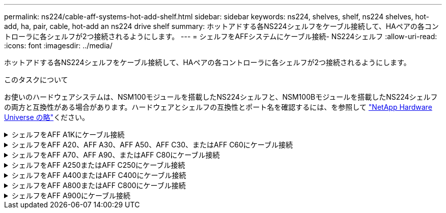 ---
permalink: ns224/cable-aff-systems-hot-add-shelf.html 
sidebar: sidebar 
keywords: ns224, shelves, shelf, ns224 shelves, hot-add, ha, pair, cable, hot-add an ns224 drive shelf 
summary: ホットアドする各NS224シェルフをケーブル接続して、HAペアの各コントローラに各シェルフが2つ接続されるようにします。 
---
= シェルフをAFFシステムにケーブル接続- NS224シェルフ
:allow-uri-read: 
:icons: font
:imagesdir: ../media/


[role="lead"]
ホットアドする各NS224シェルフをケーブル接続して、HAペアの各コントローラに各シェルフが2つ接続されるようにします。

.このタスクについて
お使いのハードウェアシステムは、NSM100モジュールを搭載したNS224シェルフと、NSM100Bモジュールを搭載したNS224シェルフの両方と互換性がある場合があります。ハードウェアとシェルフの互換性とポート名を確認するには、を参照して https://hwu.netapp.com["NetApp Hardware Universe の略"]ください。

.シェルフをAFF A1Kにケーブル接続
[%collapsible]
====
AFF A1K HAペアには、最大3台のNS224シェルフ（合計4台のシェルフ）をホットアドできます。

.作業を開始する前に
* を確認しておく必要があります link:requirements-hot-add-shelf.html["ホットアドの要件とベストプラクティス"]。
* の該当する手順を完了しておく必要があります link:prepare-hot-add-shelf.html["シェルフのホットアドの準備"]。
* の説明に従って、シェルフを設置し、電源をオンにし、シェルフIDを設定しておく必要があります link:prepare-hot-add-shelf.html["ホットアド用のシェルフの設置"]。


.このタスクについて
* この手順は、HAペアに既存のNS224シェルフが少なくとも1台あることを前提としています。
* この手順では、次のホットアドシナリオについて説明します。
+
** 各コントローラにRoCE対応I/Oモジュールが2つ搭載されたHAペアに2台目のシェルフをホットアドします。（2つ目のI/Oモジュールを取り付けて最初のシェルフを両方のI/Oモジュールに再接続しているか、最初のシェルフを2つのI/Oモジュールにケーブル接続済みである。2台目のシェルフを両方のI/Oモジュールにケーブル接続します）。
** 各コントローラに3つのRoCE対応I/OモジュールがあるHAペアに3台目のシェルフをホットアドします。（3台目のI/Oモジュールを取り付けており、3台目のシェルフを3台目のI/Oモジュールにのみケーブル接続します）。
** 各コントローラにRoCE対応I/Oモジュールが4つ搭載されたHAペアに3台目のシェルフをホットアドします。（3番目と4番目のI/Oモジュールを取り付けておき、3番目のシェルフを3番目と4番目のI/Oモジュールにケーブル接続します）。
** 各コントローラにRoCE対応I/Oモジュールが4つ搭載されたHAペアに4台目のシェルフをホットアドします。（4台目のI/Oモジュールを取り付け、3台目のシェルフを3台目と4台目のI/Oモジュールに再接続済みであるか、3台目のシェルフを3台目と4台目のI/Oモジュールにケーブル接続済みである。4番目のシェルフを3番目と4番目のI/Oモジュールの両方にケーブル接続します）。




.手順
. ホットアドする NS224 シェルフが HA ペアの 2 台目の NS224 シェルフになる場合は、次の手順を実行します。
+
それ以外の場合は、次の手順に進みます。

+
.. シェルフ NSM A のポート e0a をコントローラ A のスロット 10 のポート A （ e10a ）にケーブル接続します。
.. シェルフ NSM A のポート e0b をコントローラ B のスロット 11 のポート b （ e11b ）にケーブル接続します。
.. シェルフ NSM B ポート e0a をコントローラ B のスロット 10 のポート A （ e10A ）にケーブル接続します。
.. シェルフ NSM B のポート e0b をコントローラ A のスロット 11 のポート b （ e11b ）にケーブル接続します。
+
次の図は、各コントローラにRoCE対応I/Oモジュールが2つ搭載されたHAペアの2台目のシェルフのケーブル接続を示しています。

+
image::../media/drw_ns224_vino_m_2shelves_2cards_ieops-1642.svg[2台のシェルフと2台のIOモジュールを搭載したAFF A1Kのケーブル接続]



. ホットアドするNS224シェルフをHAペアの3番目のNS224シェルフとし、各コントローラにRoCE対応I/Oモジュールを3つ搭載する場合は、次の手順を実行します。それ以外の場合は、次の手順に進みます。
+
.. シェルフNSM Aのポートe0aをコントローラAのスロット9のポートA（e9a）にケーブル接続します。
.. シェルフNSM Aのポートe0bをコントローラBのスロット9のポートb（e9b）にケーブル接続します。
.. シェルフのNSM Bのポートe0aをコントローラBのスロット9のポートA（e9a）にケーブル接続します。
.. シェルフのNSM Bのポートe0bをコントローラAのスロット9のポートb（e9b）にケーブル接続します。
+
次の図は、各コントローラに3つのRoCE対応I/Oモジュールを搭載したHAペアの3台目のシェルフのケーブル接続を示しています。

+
image::../media/drw_ns224_vino_m_3shelves_3cards_ieops-1643.svg[3台のシェルフと3台のIOモジュールを搭載したAFF A1Kのケーブル接続]



. ホットアドするNS224シェルフをHAペアの3番目のNS224シェルフとし、各コントローラにRoCE対応I/Oモジュールを4つ搭載する場合は、次の手順を実行します。それ以外の場合は、次の手順に進みます。
+
.. シェルフNSM Aのポートe0aをコントローラAのスロット9のポートA（e9a）にケーブル接続します。
.. シェルフNSM Aのポートe0bをコントローラBのスロット8のポートb（e8b）にケーブル接続します。
.. シェルフのNSM Bのポートe0aをコントローラBのスロット9のポートA（e9a）にケーブル接続します。
.. シェルフのNSM Bのポートe0bをコントローラAのスロット8のポートb（e8b）にケーブル接続します。
+
次の図は、各コントローラに4つのRoCE対応I/Oモジュールを搭載したHAペアの3番目のシェルフのケーブル接続を示しています。

+
image::../media/drw_ns224_vino_m_3shelves_4cards_ieops-1644.svg[3台のシェルフと4台のIOモジュールを搭載したAFF A1Kのケーブル接続]



. ホットアドするNS224シェルフをHAペアの4台目のNS224シェルフとし、各コントローラにRoCE対応I/Oモジュールを4台搭載する場合は、次の手順を実行します。
+
.. シェルフNSM Aのポートe0aをコントローラAのスロット8のポートA（e8a）にケーブル接続します。
.. シェルフNSM Aのポートe0bをコントローラBのスロット9のポートb（e9b）にケーブル接続します。
.. シェルフのNSM Bのポートe0aをコントローラBのスロット8のポートA（e8a）にケーブル接続します。
.. シェルフのNSM Bのポートe0bをコントローラAのスロット9のポートb（e9b）にケーブル接続します。
+
次の図は、HAペアの4台目のシェルフと4台のRoCE対応I/Oモジュールのケーブル接続を示しています。

+
image::../media/drw_ns224_vino_m_4shelves_4cards_ieops-1645.svg[4台のシェルフと4台のIOモジュールを搭載したAFF A1Kのケーブル接続]



. ホットアドしたシェルフがを使用して正しくケーブル接続されていることを確認します https://mysupport.netapp.com/site/tools/tool-eula/activeiq-configadvisor["Active IQ Config Advisor"^]。
+
ケーブル接続エラーが発生した場合は、表示される対処方法に従ってください。



.次の手順
この手順の準備作業として自動ドライブ割り当てを無効にした場合は、ドライブ所有権を手動で割り当ててから、必要に応じて自動ドライブ割り当てを再度有効にする必要があります。にアクセスします。

それ以外の場合は、シェルフのホットアド手順は終了です。

====
.シェルフをAFF A20、AFF A30、AFF A50、AFF C30、またはAFF C60にケーブル接続
[%collapsible]
====
（内蔵シェルフへの）ストレージの追加が必要な場合は、AFF A20、AFF A30、AFF C30、AFF A50、またはAFF C60のHAペアにNS224シェルフを2台までホットアドできます。

.作業を開始する前に
* を確認しておく必要があります link:requirements-hot-add-shelf.html["ホットアドの要件とベストプラクティス"]。
* の該当する手順を完了しておく必要があります link:prepare-hot-add-shelf.html["準備-シェルフのホットアド"]。
* の説明に従って、シェルフを設置し、電源をオンにし、シェルフIDを設定しておく必要があります link:prepare-hot-add-shelf.html["ホットアド用のシェルフの設置"]。


.このタスクについて
* この手順では、HAペアに内蔵ストレージのみが搭載され（外付けシェルフは搭載されていない）、次のいずれかの状況を想定しています。
+
** AFF A20のシェルフを1台までホットアドできます。
** AFF A30、AFF C30、AFF A50、またはAFF C60の各コントローラで最大2台のシェルフと2台のRoCE対応I/Oモジュールをホットアドします。


* この手順では、次のホットアドシナリオについて説明します。
+
** 各コントローラにRoCE対応I/Oモジュールが1つ搭載されたHAペアに最初のシェルフをホットアドします。
** 各コントローラにRoCE対応I/Oモジュールが2つ搭載されたHAペアに最初のシェルフをホットアドします。
** 各コントローラにRoCE対応I/Oモジュールが2つ搭載されたHAペアに2台目のシェルフをホットアドします。


* これらのシステムは、NSM100モジュールを搭載したNS224シェルフとNSM100Bモジュールを搭載したNS224シェルフの両方に対応しています。コントローラを正しいポートにケーブル接続するために、各図の「X」をモジュールに対応する正しいポート番号に置き換えます。
+
[cols="1,4"]
|===
| モジュールタイプ | ポートノラベル付け 


 a| 
NSM100
 a| 
"0"

例：e0a



 a| 
NSM100B
 a| 
"1"

例：e1a

|===


.手順
. 各コントローラモジュールのRoCE対応ポートのセット（RoCE対応I/Oモジュール×1）を1つ使用して1台のシェルフをホットアドする場合で、このシェルフがHAペア内で唯一のNS224シェルフである場合は、次の手順を実行します。
+
それ以外の場合は、次の手順に進みます。

+

NOTE: この手順では、RoCE対応I/Oモジュールがスロット3に取り付けられていることを前提としています。

+
.. シェルフNSM AのポートExaをコントローラAのスロット3のポートA（e3a）にケーブル接続します。
.. シェルフNSM AのポートEXBをコントローラBのスロット3のポートb（e3b）にケーブル接続します。
.. シェルフのNSM BポートExaをコントローラBのスロット3のポートA（e3a）にケーブル接続します。
.. シェルフのNSM BのポートEXBをコントローラAのスロット3のポートb（e3b）にケーブル接続します。
+
次の図は、各コントローラモジュールで RoCE 対応 I/O モジュールを 1 つ使用した、 1 台のホットアドシェルフのケーブル接続を示しています。

+
image::../media/drw_ns224_g_1shelf_1card_ieops-2002.svg[AFF A20のケーブル接続,452px,AFF C30]



. 各コントローラモジュールで、 RoCE 対応ポートのセット（ RoCE 対応 I/O モジュールを 2 つ）を使用してシェルフを 1 台または 2 台ホットアドする場合は、該当する手順を実行します。
+

NOTE: この手順では、RoCE対応I/Oモジュールがスロット3と1に取り付けられていることを前提としています。

+
[cols="1,3"]
|===
| シェルフ | ケーブル配線 


 a| 
シェルフ 1
 a| 
.. NSM AのポートExaをコントローラAのスロット3のポートA（e3a）にケーブル接続します。
.. NSM AのポートEXBをコントローラBのスロット1のポートb（e1b）にケーブル接続します。
.. NSM BポートExaをコントローラBのスロット3のポートA（e3a）にケーブル接続します。
.. NSM BのポートEXBをコントローラAのスロット1のポートb（e1b）にケーブル接続します。
.. 2 台目のシェルフをホットアドする場合は、「シェルフ 2 」の手順を実行します。そうでない場合は、手順 3 に進みます。


次の図は、各コントローラモジュールで2つのRoCE対応I/Oモジュールを使用した、1台のホットアドシェルフのケーブル接続を示しています。

image::../media/drw_ns224_g_1shelf_2card_ieops-2005.svg[AFF A20のケーブル接続,452px,AFF C30]



 a| 
シェルフ 2
 a| 
.. NSM AのポートExaをコントローラAのスロット1のポートA（e1a）にケーブル接続します。
.. NSM AのポートEXBをコントローラBのスロット3のポートb（e3b）にケーブル接続します。
.. NSM BポートExaをコントローラBのスロット1のポートA（e1a）にケーブル接続します。
.. NSM BのポートEXBをコントローラAのスロット3のポートb（e3b）にケーブル接続します。
.. 手順 3 に進みます。


次の図は、各コントローラモジュールで2つのRoCE対応I/Oモジュールを使用した2台のホットアドシェルフのケーブル接続を示しています。

image::../media/drw_ns224_g_2shelf_2card_ieops-2003.svg[AFF A20のケーブル接続,452px,AFF C30]

|===
. ホットアドしたシェルフがを使用して正しくケーブル接続されていることを確認します https://mysupport.netapp.com/site/tools/tool-eula/activeiq-configadvisor["Active IQ Config Advisor"^]。
+
ケーブル接続エラーが発生した場合は、表示される対処方法に従ってください。



.次の手順
この手順の準備作業として自動ドライブ割り当てを無効にした場合は、ドライブ所有権を手動で割り当ててから、必要に応じて自動ドライブ割り当てを再度有効にする必要があります。にアクセスします。

それ以外の場合は、シェルフのホットアド手順は終了です。

====
.シェルフをAFF A70、AFF A90、またはAFF C80にケーブル接続
[%collapsible]
====
（内蔵シェルフに）ストレージを追加する必要がある場合は、AFF A70、AFF A90、またはAFF C80のHAペアにNS224シェルフを2台までホットアドできます。

.作業を開始する前に
* を確認しておく必要があります link:requirements-hot-add-shelf.html["ホットアドの要件とベストプラクティス"]。
* の該当する手順を完了しておく必要があります link:prepare-hot-add-shelf.html["準備-シェルフのホットアド"]。
* の説明に従って、シェルフを設置し、電源をオンにし、シェルフIDを設定しておく必要があります link:prepare-hot-add-shelf.html["ホットアド用のシェルフの設置"]。


.このタスクについて
* この手順では、HAペアに内蔵ストレージしか搭載されておらず（外付けシェルフは搭載されていない）、各コントローラに最大2台のシェルフと2台のRoCE対応I/Oモジュールをホットアドすることを前提としています。
* この手順では、次のホットアドシナリオについて説明します。
+
** 各コントローラにRoCE対応I/Oモジュールが1つ搭載されたHAペアに最初のシェルフをホットアドします。
** 各コントローラにRoCE対応I/Oモジュールが2つ搭載されたHAペアに最初のシェルフをホットアドします。
** 各コントローラにRoCE対応I/Oモジュールが2つ搭載されたHAペアに2台目のシェルフをホットアドします。




.手順
. 各コントローラモジュールのRoCE対応ポートのセット（RoCE対応I/Oモジュール×1）を1つ使用して1台のシェルフをホットアドする場合で、このシェルフがHAペア内で唯一のNS224シェルフである場合は、次の手順を実行します。
+
それ以外の場合は、次の手順に進みます。

+

NOTE: この手順では、RoCE対応I/Oモジュールがスロット11に取り付けられていることを前提としています。

+
.. シェルフ NSM A のポート e0a をコントローラ A のスロット 11 のポート A （ e11a ）にケーブル接続します。
.. シェルフ NSM A のポート e0b をコントローラ B のスロット 11 のポート b （ e11b ）にケーブル接続します。
.. シェルフ NSM B ポート e0a をコントローラ B のスロット 11 のポート A （ e11a ）にケーブル接続します。
.. シェルフ NSM B のポート e0b をコントローラ A のスロット 11 のポート b （ e11b ）にケーブル接続します。
+
次の図は、各コントローラモジュールで RoCE 対応 I/O モジュールを 1 つ使用した、 1 台のホットアドシェルフのケーブル接続を示しています。

+
image::../media/drw_ns224_vino_i_1shelf_1card_ieops-1639.svg[1台のシェルフと1台のIOモジュールを使用したAFF A70またはA90のケーブル接続]



. 各コントローラモジュールで、 RoCE 対応ポートのセット（ RoCE 対応 I/O モジュールを 2 つ）を使用してシェルフを 1 台または 2 台ホットアドする場合は、該当する手順を実行します。
+

NOTE: この手順では、RoCE対応I/Oモジュールがスロット11と8に取り付けられていることを前提としています。

+
[cols="1,3"]
|===
| シェルフ | ケーブル配線 


 a| 
シェルフ 1
 a| 
.. NSM Aのポートe0aをコントローラAのスロット11のポートA（e11a）にケーブル接続します。
.. NSM Aのポートe0bをコントローラBのスロット8のポートb（e8b）にケーブル接続します。
.. NSM Bのポートe0aをコントローラBのスロット11のポートA（e11a）にケーブル接続します。
.. NSM Bのポートe0bをコントローラAのスロット8のポートb（e8b）にケーブル接続します。
.. 2 台目のシェルフをホットアドする場合は、「シェルフ 2 」の手順を実行します。そうでない場合は、手順 3 に進みます。


次の図は、各コントローラモジュールで2つのRoCE対応I/Oモジュールを使用した、1台のホットアドシェルフのケーブル接続を示しています。

image::../media/drw_ns224_vino_i_1shelf_2cards_ieops-1640.svg[1台のシェルフと2台のIOモジュールを使用したAFF A70またはA90のケーブル接続]



 a| 
シェルフ 2
 a| 
.. NSM Aのポートe0aをコントローラAのスロット8のポートA（e8a）にケーブル接続します。
.. NSM Aのポートe0bをコントローラBのスロット11のポートb（e11b）にケーブル接続します。
.. NSM Bのポートe0aをコントローラBのスロット8のポートA（e8a）にケーブル接続します。
.. NSM Bのポートe0bをコントローラAのスロット11のポートb（e11b）にケーブル接続します。
.. 手順 3 に進みます。


次の図は、各コントローラモジュールで2つのRoCE対応I/Oモジュールを使用した2台のホットアドシェルフのケーブル接続を示しています。

image::../media/drw_ns224_vino_i_2shelves_2cards_ieops-1641.svg[2台のシェルフと2台のIOモジュールを搭載したAFF A70またはA90のケーブル接続]

|===
. ホットアドしたシェルフがを使用して正しくケーブル接続されていることを確認します https://mysupport.netapp.com/site/tools/tool-eula/activeiq-configadvisor["Active IQ Config Advisor"^]。
+
ケーブル接続エラーが発生した場合は、表示される対処方法に従ってください。



.次の手順
この手順の準備作業として自動ドライブ割り当てを無効にした場合は、ドライブ所有権を手動で割り当ててから、必要に応じて自動ドライブ割り当てを再度有効にする必要があります。にアクセスします。

それ以外の場合は、シェルフのホットアド手順は終了です。

====
.シェルフをAFF A250またはAFF C250にケーブル接続
[%collapsible]
====
ストレージを追加する必要がある場合は、最大1台のNS224シェルフをAFF A250またはAFF C250 HAペアにホットアドできます。

.作業を開始する前に
* を確認しておく必要があります link:requirements-hot-add-shelf.html["ホットアドの要件とベストプラクティス"]。
* の該当する手順を完了しておく必要があります link:prepare-hot-add-shelf.html["準備-シェルフのホットアド"]。
* の説明に従って、シェルフを設置し、電源をオンにし、シェルフIDを設定しておく必要があります link:prepare-hot-add-shelf.html["ホットアド用のシェルフの設置"]。


.このタスクについて
プラットフォームシャーシの背面から見た場合、左側の RoCE 対応カードポートはポート「 a 」（ e1a ）で、右側のポートはポート「 b 」（ e1b ）です。

.手順
. シェルフをケーブル接続します。
+
.. シェルフ NSM A ポート e0a をコントローラ A のスロット 1 のポート A （ e1a ）にケーブル接続します。
.. シェルフ NSM A のポート e0b をコントローラ B のスロット 1 のポート b （ e1b ）にケーブル接続します。
.. シェルフ NSM B ポート e0a をコントローラ B のスロット 1 のポート A （ e1a ）にケーブル接続します。
.. シェルフ NSM B のポート e0b をコントローラ A のスロット 1 のポート b （ e1b ）にケーブル接続します。+ 次の図は、シェルフのケーブル接続が完了した状態を示しています。
+
image::../media/drw_ns224_a250_c250_f500f_1shelf_ieops-1824.svg[1台のNS224シェルフと1セットのPCIeカードポートを使用したAFF A250 C250またはFAS500fのケーブル接続]



. ホットアドしたシェルフがを使用して正しくケーブル接続されていることを確認します https://mysupport.netapp.com/site/tools/tool-eula/activeiq-configadvisor["Active IQ Config Advisor"^]。
+
ケーブル接続エラーが発生した場合は、表示される対処方法に従ってください。



.次の手順
この手順の準備作業として自動ドライブ割り当てを無効にした場合は、ドライブ所有権を手動で割り当ててから、必要に応じて自動ドライブ割り当てを再度有効にする必要があります。にアクセスします。

それ以外の場合は、シェルフのホットアド手順は終了です。

====
.シェルフをAFF A400またはAFF C400にケーブル接続
[%collapsible]
====
NS224シェルフをホットアド用にケーブル接続する方法は、AFF A400とAFF C400のどちらのHAペアを使用しているかによって異なります。

.作業を開始する前に
* を確認しておく必要があります link:requirements-hot-add-shelf.html["ホットアドの要件とベストプラクティス"]。
* の該当する手順を完了しておく必要があります link:prepare-hot-add-shelf.html["準備-シェルフのホットアド"]。
* の説明に従って、シェルフを設置し、電源をオンにし、シェルフIDを設定しておく必要があります link:prepare-hot-add-shelf.html["ホットアド用のシェルフの設置"]。


*シェルフをAFF A400 HAペアにケーブル接続*

AFF A400 HAペアの場合は、最大2台のシェルフをホットアドし、必要に応じてオンボードポートe0c / e0dとスロット5のポートを使用できます。

.手順
. 各コントローラの1セットのRoCE対応ポート（オンボードRoCE対応ポート）を使用して1台のシェルフをホットアドする場合に、このシェルフがHAペア内の唯一のNS224シェルフである場合は、次の手順を実行します。
+
それ以外の場合は、次の手順に進みます。

+
.. シェルフ NSM A ポート e0a をコントローラ A のポート e0c にケーブル接続します。
.. シェルフ NSM A のポート e0b をコントローラ B のポート e0d にケーブル接続します。
.. シェルフ NSM B ポート e0a をコントローラ B のポート e0c にケーブル接続します。
.. シェルフ NSM B のポート e0b をコントローラ A のポート e0d にケーブル接続します。
+
次の図は、各コントローラの1セットのRoCE対応ポートを使用した、1台のホットアドシェルフのケーブル接続を示しています。

+
image::../media/drw_ns224_a400_1shelf.png[1台のNS224シェルフと1セットのオンボードポートを使用したAFF A400のケーブル接続]



. 各コントローラの2セットのRoCE対応ポート（オンボードおよびPCIeカードのRoCE対応ポート）を使用して1台または2台のシェルフをホットアドする場合は、次の手順を実行します。
+
[cols="1,3"]
|===
| シェルフ | ケーブル配線 


 a| 
シェルフ 1
 a| 
.. NSM A ポート e0a をコントローラ A のポート e0c にケーブル接続します。
.. NSM Aのポートe0bをコントローラBのスロット5のポート2（e5b）にケーブル接続します。
.. NSM B ポート e0a をコントローラ B のポート e0c にケーブル接続します。
.. NSM Bのポートe0bをコントローラAのスロット5のポート2（e5b）にケーブル接続します。
.. 2 台目のシェルフをホットアドする場合は、「シェルフ 2 」の手順を実行します。そうでない場合は、手順 3 に進みます。




 a| 
シェルフ 2
 a| 
.. NSM Aのポートe0aをコントローラAのスロット5のポート1（e5a）にケーブル接続します。
.. NSM A のポート e0b をコントローラ B のポート e0d にケーブル接続します。
.. NSM Bのポートe0aをコントローラBのスロット5のポート1（e5a）にケーブル接続します。
.. NSM B のポート e0b をコントローラ A のポート e0d にケーブル接続します。
.. 手順 3 に進みます。


|===
+
次の図は、 2 台のホットアドシェルフのケーブル接続を示しています。

+
image::../media/drw_ns224_a400_2shelves_IEOPS-983.svg[2台のNS224シェルフと1セットのオンボードポートと1セットのPCIeカード上の1セットのポートを使用したAFF A400のケーブル接続]

. ホットアドしたシェルフがを使用して正しくケーブル接続されていることを確認します https://mysupport.netapp.com/site/tools/tool-eula/activeiq-configadvisor["Active IQ Config Advisor"^]。
+
ケーブル接続エラーが発生した場合は、表示される対処方法に従ってください。

. この手順の準備作業として自動ドライブ割り当てを無効にした場合は、ドライブ所有権を手動で割り当ててから、必要に応じてドライブの自動割り当てを再度有効にする必要があります。を参照して link:complete-hot-add-shelf.html["ホットアドを完了します"]
+
それ以外の場合は、この手順を使用します。



*シェルフをAFF C400 HAペアにケーブル接続*

AFF C400 HAペアの場合は、最大2台のシェルフをホットアドし、必要に応じてスロット4と5のポートを使用できます。

.手順
. 各コントローラの1組のRoCE対応ポートを使用して1台のシェルフをホットアドする場合に、このシェルフがHAペア内の唯一のNS224シェルフである場合は、次の手順を実行します。
+
それ以外の場合は、次の手順に進みます。

+
.. シェルフNSM Aのポートe0aをコントローラAのスロット4のポート1（e4a）にケーブル接続します。
.. シェルフNSM Aのポートe0bをコントローラBのスロット4のポート2（e4b）にケーブル接続します。
.. シェルフのNSM Bのポートe0aをコントローラBのスロット4のポート1（e4a）にケーブル接続します。
.. シェルフのNSM Bのポートe0bをコントローラAのスロット4のポート2（e4b）にケーブル接続します。
+
次の図は、各コントローラの1セットのRoCE対応ポートを使用した、1台のホットアドシェルフのケーブル接続を示しています。

+
image::../media/drw_ns224_c400_1shelf_IEOPS-985.svg[1台のNS224シェルフと1セットのPCIeカードポートを使用したAFF C400のケーブル接続]



. 各コントローラの2セットのRoCE対応ポートを使用して1台または2台のシェルフをホットアドする場合は、次の手順を実行します。
+
[cols="1,3"]
|===
| シェルフ | ケーブル配線 


 a| 
シェルフ 1
 a| 
.. NSM Aのポートe0aをコントローラAのスロット4のポート1（e4a）にケーブル接続します。
.. NSM Aのポートe0bをコントローラBのスロット5のポート2（e5b）にケーブル接続します。
.. NSM Bのポートe0aをコントローラBのポートスロット4のポート1（e4a）にケーブル接続します。
.. NSM Bのポートe0bをコントローラAのスロット5のポート2（e5b）にケーブル接続します。
.. 2 台目のシェルフをホットアドする場合は、「シェルフ 2 」の手順を実行します。そうでない場合は、手順 3 に進みます。




 a| 
シェルフ 2
 a| 
.. NSM Aのポートe0aをコントローラAのスロット5のポート1（e5a）にケーブル接続します。
.. NSM Aのポートe0bをコントローラBのスロット4のポート2（e4b）にケーブル接続します。
.. NSM Bのポートe0aをコントローラBのスロット5のポート1（e5a）にケーブル接続します。
.. NSM Bのポートe0bをコントローラAのスロット4のポート2（e4b）にケーブル接続します。
.. 手順 3 に進みます。


|===
+
次の図は、 2 台のホットアドシェルフのケーブル接続を示しています。

+
image::../media/drw_ns224_c400_2shelves_IEOPS-984.svg[2台のNS224シェルフと2セットのPCIeカードポートを備えたAFF C400のケーブル接続]

. ホットアドしたシェルフがを使用して正しくケーブル接続されていることを確認します https://mysupport.netapp.com/site/tools/tool-eula/activeiq-configadvisor["Active IQ Config Advisor"^]。
+
ケーブル接続エラーが発生した場合は、表示される対処方法に従ってください。



.次の手順
この手順の準備作業として自動ドライブ割り当てを無効にした場合は、ドライブ所有権を手動で割り当ててから、必要に応じて自動ドライブ割り当てを再度有効にする必要があります。にアクセスします。

それ以外の場合は、シェルフのホットアド手順は終了です。

====
.シェルフをAFF A800またはAFF C800にケーブル接続
[%collapsible]
====
AFF A800またはAFF C800のHAペアでNS224シェルフをケーブル接続する方法は、ホットアドするシェルフの数と、コントローラで使用するRoCE対応ポートセットの数（1つまたは2つ）によって異なります。

.作業を開始する前に
* を確認しておく必要があります link:requirements-hot-add-shelf.html["ホットアドの要件とベストプラクティス"]。
* の該当する手順を完了しておく必要があります link:prepare-hot-add-shelf.html["準備-シェルフのホットアド"]。
* の説明に従って、シェルフを設置し、電源をオンにし、シェルフIDを設定しておく必要があります link:prepare-hot-add-shelf.html["ホットアド用のシェルフの設置"]。


.手順
. 各コントローラのRoCE対応ポートのセット（RoCE対応PCIeカード1枚）を1つ使用して1台のシェルフをホットアドする場合で、このシェルフがHAペア内で唯一のNS224シェルフである場合は、次の手順を実行します。
+
それ以外の場合は、次の手順に進みます。

+

NOTE: この手順では、 RoCE 対応の PCIe カードがスロット 5 に取り付けられていることを前提としています。

+
.. シェルフNSM Aのポートe0aをコントローラAのスロット5のポートA（e5a）にケーブル接続します。
.. シェルフNSM Aのポートe0bをコントローラBのスロット5のポートb（e5b）にケーブル接続します。
.. シェルフのNSM Bのポートe0aをコントローラBのスロット5のポートA（e5a）にケーブル接続します。
.. シェルフのNSM Bのポートe0bをコントローラAのスロット5のポートb（e5b）にケーブル接続します。
+
次の図は、各コントローラでRoCE対応PCIeカードを1枚使用した、ホットアドした1台のシェルフのケーブル接続を示しています。

+
image::../media/drw_ns224_a800_c800_1shelf_IEOPS-964.svg[AFF A800またはAFF C800と1台のNS224シェルフおよび1枚のPCIeカードのケーブル接続]



. 各コントローラの2セットのRoCE対応ポート（2枚のRoCE対応PCIeカード）を使用して1台または2台のシェルフをホットアドする場合は、該当する手順を実行します。
+

NOTE: この手順では、 RoCE 対応の PCIe カードをスロット 5 とスロット 3 に取り付けたことを前提としています。

+
[cols="1,3"]
|===
| シェルフ | ケーブル配線 


 a| 
シェルフ 1
 a| 

NOTE: これらの手順では、シェルフポート e0a をスロット 3 ではなくスロット 5 にある RoCE 対応 PCIe カードにケーブル接続することで、ケーブル接続を開始することを前提としています。

.. NSM Aのポートe0aをコントローラAのスロット5のポートA（e5a）にケーブル接続します。
.. NSM Aのポートe0bをコントローラBのスロット3のポートb（e3b）にケーブル接続します。
.. NSM Bのポートe0aをコントローラBのスロット5のポートA（e5a）にケーブル接続します。
.. NSM Bのポートe0bをコントローラAのスロット3のポートb（e3b）にケーブル接続します。
.. 2 台目のシェルフをホットアドする場合は、「シェルフ 2 」の手順を実行します。そうでない場合は、手順 3 に進みます。




 a| 
シェルフ 2
 a| 

NOTE: これらの手順は、シェルフポート e0a をスロット 5 （シェルフ 1 のケーブル接続手順に相当）ではなく、スロット 3 の RoCE 対応 PCIe カードにケーブル接続することで開始されることを前提としています。

.. NSM Aのポートe0aをコントローラAのスロット3のポートA（e3a）にケーブル接続します。
.. NSM Aのポートe0bをコントローラBのスロット5のポートb（e5b）にケーブル接続します。
.. NSM Bのポートe0aをコントローラBのスロット3のポートA（e3a）にケーブル接続します。
.. NSM Bのポートe0bをコントローラAのスロット5のポートb（e5b）にケーブル接続します。
.. 手順 3 に進みます。


|===
+
次の図は、 2 台のホットアドシェルフのケーブル接続を示しています。

+
image::../media/drw_ns224_a800_c800_2shelves_IEOPS-966.svg[DRW ns224 A800 c800 2シェルフIEOPS 966]

. ホットアドしたシェルフがを使用して正しくケーブル接続されていることを確認します https://mysupport.netapp.com/site/tools/tool-eula/activeiq-configadvisor["Active IQ Config Advisor"^]。
+
ケーブル接続エラーが発生した場合は、表示される対処方法に従ってください。



.次の手順
この手順の準備作業として自動ドライブ割り当てを無効にした場合は、ドライブ所有権を手動で割り当ててから、必要に応じて自動ドライブ割り当てを再度有効にする必要があります。にアクセスします。

それ以外の場合は、シェルフのホットアド手順は終了です。

====
.シェルフをAFF A900にケーブル接続
[%collapsible]
====
ストレージの追加が必要な場合は、 AFF A900 HA ペアに最大 3 台の NS224 ドライブシェルフを（合計 4 台のシェルフに）ホットアドできます。

.作業を開始する前に
* を確認しておく必要があります link:requirements-hot-add-shelf.html["ホットアドの要件とベストプラクティス"]。
* の該当する手順を完了しておく必要があります link:prepare-hot-add-shelf.html["準備-シェルフのホットアド"]。
* の説明に従って、シェルフを設置し、電源をオンにし、シェルフIDを設定しておく必要があります link:prepare-hot-add-shelf.html["ホットアド用のシェルフの設置"]。


.このタスクについて
* この手順では、 HA ペアに既存の NS224 シェルフが少なくとも 1 台あること、およびシェルフを最大 3 台までホットアドすることを前提としています。
* HA ペアに既存の NS224 シェルフが 1 台しかない場合、この手順では、シェルフが各コントローラ上の RoCE 対応 100GbE I/O モジュール 2 台にケーブル接続されていると想定しています。


.手順
. ホットアドする NS224 シェルフが HA ペアの 2 台目の NS224 シェルフになる場合は、次の手順を実行します。
+
それ以外の場合は、次の手順に進みます。

+
.. シェルフ NSM A のポート e0a をコントローラ A のスロット 10 のポート A （ e10a ）にケーブル接続します。
.. シェルフ NSM A ポート e0b をコントローラ B のスロット 2 のポート b （ e2b ）にケーブル接続します。
.. シェルフ NSM B ポート e0a をコントローラ B のスロット 10 のポート A （ e10A ）にケーブル接続します。
.. シェルフ NSM B のポート e0b をコントローラ A のスロット 2 のポート b （ e2b ）にケーブル接続します。
+
次の図は、 2 台目のシェルフ（および 1 台目のシェルフ）のケーブル接続を示しています。

+
image::../media/drw_ns224_a900_2shelves.png[2台のNS224シェルフと2台のIOモジュールを搭載したAFF A900のケーブル接続]



. ホットアドする NS224 シェルフが HA ペアの 3 台目の NS224 シェルフになる場合は、次の手順を実行します。
+
それ以外の場合は、次の手順に進みます。

+
.. シェルフ NSM A ポート e0a をコントローラ A のスロット 1 のポート A （ e1a ）にケーブル接続します。
.. シェルフ NSM A のポート e0b をコントローラ B のスロット 11 のポート b （ e11b ）にケーブル接続します。
.. シェルフ NSM B ポート e0a をコントローラ B のスロット 1 のポート A （ e1a ）にケーブル接続します。
.. シェルフ NSM B のポート e0b をコントローラ A のスロット 11 のポート b （ e11b ）にケーブル接続します。
+
次の図は、 3 台目のシェルフのケーブル接続を示しています。

+
image::../media/drw_ns224_a900_3shelves.png[3台のNS224シェルフと4台のIOモジュールを搭載したAFF A900のケーブル接続]



. ホットアドする NS224 シェルフが HA ペアの 4 台目の NS224 シェルフになる場合は、次の手順を実行します。
+
それ以外の場合は、次の手順に進みます。

+
.. シェルフ NSM A のポート e0a をコントローラ A のスロット 11 のポート A （ e11a ）にケーブル接続します。
.. シェルフ NSM A のポート e0b をコントローラ B のスロット 1 のポート b （ e1b ）にケーブル接続します。
.. シェルフ NSM B ポート e0a をコントローラ B のスロット 11 のポート A （ e11a ）にケーブル接続します。
.. シェルフ NSM B のポート e0b をコントローラ A のスロット 1 のポート b （ e1b ）にケーブル接続します。
+
次の図は、 4 台目のシェルフのケーブル接続を示しています。

+
image::../media/drw_ns224_a900_4shelves.png[4台のNS224シェルフと4台のIOモジュールを搭載したAFF A900のケーブル接続]



. ホットアドしたシェルフがを使用して正しくケーブル接続されていることを確認します https://mysupport.netapp.com/site/tools/tool-eula/activeiq-configadvisor["Active IQ Config Advisor"^]。
+
ケーブル接続エラーが発生した場合は、表示される対処方法に従ってください。



.次の手順
この手順の準備作業として自動ドライブ割り当てを無効にした場合は、ドライブ所有権を手動で割り当ててから、必要に応じて自動ドライブ割り当てを再度有効にする必要があります。にアクセスします。

それ以外の場合は、シェルフのホットアド手順は終了です。

====